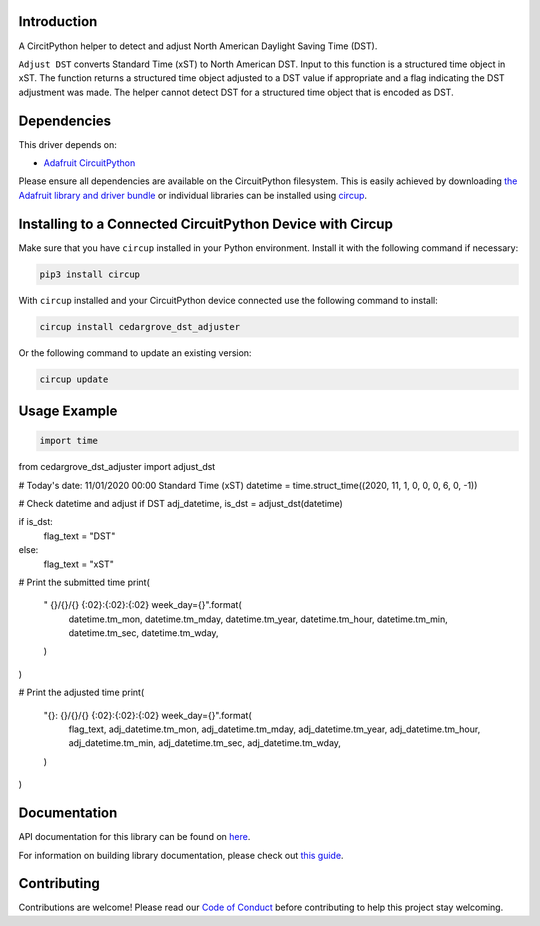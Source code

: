 Introduction
============




.. image:: https://img.shields.io/discord/327254708534116352.svg
    :target: https://adafru.it/discord
    :alt: Discord


.. image:: https://github.com/CedarGroveStudios/CircuitPython_DST_Adjuster/workflows/Build%20CI/badge.svg
    :target: https://github.com/CedarGroveStudios/CircuitPython_DST_Adjuster/actions
    :alt: Build Status


.. image:: https://img.shields.io/badge/code%20style-black-000000.svg
    :target: https://github.com/psf/black
    :alt: Code Style: Black

A CircitPython helper to detect and adjust North American Daylight Saving Time (DST).

``Adjust DST`` converts Standard Time (xST) to North American DST. Input to this
function is a structured time object in xST. The function returns a structured
time object adjusted to a DST value if appropriate and a flag indicating the DST
adjustment was made. The helper cannot detect DST for a structured time object
that is encoded as DST.

.. image:: https://github.com/CedarGroveStudios/CircuitPython_DST_Adjuster/blob/main/media/WARNING.jpg


Dependencies
=============
This driver depends on:

* `Adafruit CircuitPython <https://github.com/adafruit/circuitpython>`_

Please ensure all dependencies are available on the CircuitPython filesystem.
This is easily achieved by downloading
`the Adafruit library and driver bundle <https://circuitpython.org/libraries>`_
or individual libraries can be installed using
`circup <https://github.com/adafruit/circup>`_.

Installing to a Connected CircuitPython Device with Circup
==========================================================

Make sure that you have ``circup`` installed in your Python environment.
Install it with the following command if necessary:

.. code-block:: shell

    pip3 install circup

With ``circup`` installed and your CircuitPython device connected use the
following command to install:

.. code-block:: shell

    circup install cedargrove_dst_adjuster

Or the following command to update an existing version:

.. code-block:: shell

    circup update

Usage Example
=============

.. code-block:: python

    import time
from cedargrove_dst_adjuster import adjust_dst

# Today's date: 11/01/2020 00:00 Standard Time (xST)
datetime = time.struct_time((2020, 11, 1, 0, 0, 0, 6, 0, -1))

# Check datetime and adjust if DST
adj_datetime, is_dst = adjust_dst(datetime)

if is_dst:
    flag_text = "DST"
else:
    flag_text = "xST"

# Print the submitted time
print(
    "     {}/{}/{} {:02}:{:02}:{:02}  week_day={}".format(
        datetime.tm_mon,
        datetime.tm_mday,
        datetime.tm_year,
        datetime.tm_hour,
        datetime.tm_min,
        datetime.tm_sec,
        datetime.tm_wday,
    )
)

# Print the adjusted time
print(
    "{}: {}/{}/{} {:02}:{:02}:{:02}  week_day={}".format(
        flag_text,
        adj_datetime.tm_mon,
        adj_datetime.tm_mday,
        adj_datetime.tm_year,
        adj_datetime.tm_hour,
        adj_datetime.tm_min,
        adj_datetime.tm_sec,
        adj_datetime.tm_wday,
    )
)

Documentation
=============
API documentation for this library can be found on `here <https://github.com/CedarGroveStudios/CircuitPython_DST_Adjuster/blob/main/media/pseudo_rtd_cedargrove_dst_adjuster.pdf>`_.

For information on building library documentation, please check out
`this guide <https://learn.adafruit.com/creating-and-sharing-a-circuitpython-library/sharing-our-docs-on-readthedocs#sphinx-5-1>`_.

Contributing
============

Contributions are welcome! Please read our `Code of Conduct
<https://github.com/CedarGroveStudios/Cedargrove_CircuitPython_DST_Adjuster/blob/HEAD/CODE_OF_CONDUCT.md>`_
before contributing to help this project stay welcoming.
